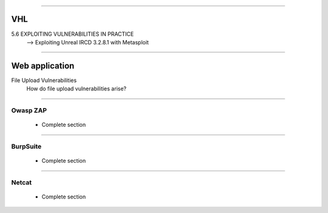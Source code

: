 ####

---
VHL
---

5.6 EXPLOITING VULNERABILITIES IN PRACTICE
    --> Exploiting Unreal IRCD 3.2.8.1 with Metasploit

####

---------------
Web application
---------------

File Upload Vulnerabilities
    How do file upload vulnerabilities arise?


####

Owasp ZAP
=========

    * Complete section

####

BurpSuite
=========

    * Complete section

####

Netcat
======

    * Complete section